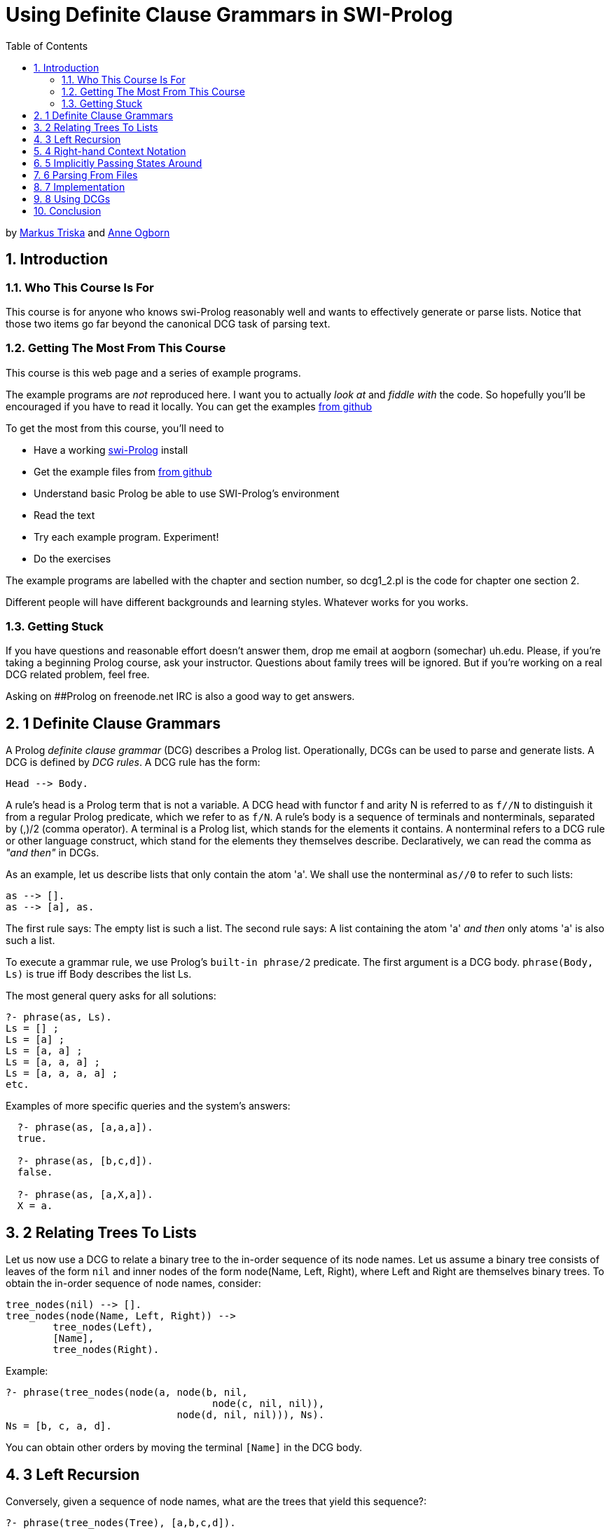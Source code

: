 = Using Definite Clause Grammars in SWI-Prolog
:toc2:
:icons:
:numbered:

by link:mailto:markus.triska@gmx.at[Markus Triska] and link:mailto:aogborn@uh.edu[Anne Ogborn]

== Introduction

+++<a id="anchintro">++++++</a>+++

=== Who This Course Is For

This course is for anyone who knows swi-Prolog reasonably well and wants to effectively generate or parse lists.
Notice that those two items go far beyond the canonical DCG task of parsing text.

=== Getting The Most From This Course

This course is this web page and a series of example programs.

The example programs are _not_ reproduced here.
I want you to actually _look at_ and _fiddle with_ the code.
So hopefully you'll be encouraged if you have to read it locally.
You can get the examples https://github.com/Anniepoo/swipldcgtut[from github]

To get the most from this course, you'll need to

* Have a working http://www.swi-prolog.org[swi-Prolog] install
* Get the example files from https://github.com/Anniepoo/swipldcgtut[from github]
* Understand basic Prolog be able to use SWI-Prolog's environment
* Read the text
* Try each example program.
Experiment!
* Do the exercises

The example programs are labelled with the chapter and section number, so dcg1_2.pl is the code for chapter one section 2.

Different people will have different backgrounds and learning styles.
Whatever works for you works.

=== Getting Stuck

If you have questions and reasonable effort doesn't answer them, drop me email at aogborn (somechar) uh.edu.
Please, if you're taking a beginning Prolog course, ask your instructor.
Questions about family trees will be ignored.
But if you're working on a real DCG related problem, feel free.

Asking on ##Prolog on freenode.net IRC is also a good way to get answers.

== 1 Definite Clause Grammars

+++<a id="anch1">++++++</a>+++

A Prolog _definite clause grammar_ (DCG) describes a Prolog list.
Operationally, DCGs can be used to parse and generate lists.
A DCG is defined by _DCG rules_.
A DCG rule has the form:

 Head --> Body.

A rule's head is a Prolog term that is not a variable.
A DCG head with functor f and arity N is referred to as `f//N` to distinguish it from a regular Prolog predicate, which we refer to as `f/N`.
A rule's body is a sequence of terminals and nonterminals, separated by (,)/2 (comma operator).
A terminal is a Prolog list, which stands for the elements it contains.
A nonterminal refers to a DCG rule or other language construct, which stand for the elements they themselves describe.
Declaratively, we can read the comma as _"and then"_ in DCGs.

As an example, let us describe lists that only contain the atom 'a'.
We shall use the nonterminal `as//0` to refer to such lists:

    as --> [].
    as --> [a], as.

The first rule says: The empty list is such a list.
The second rule says: A list containing the atom 'a' _and then_ only atoms 'a' is also such a list.

To execute a grammar rule, we use Prolog's `built-in phrase/2` predicate.
The first argument is a DCG body.
`phrase(Body, Ls)` is true iff Body describes the list Ls.

The most general query asks for all solutions:

   ?- phrase(as, Ls).
   Ls = [] ;
   Ls = [a] ;
   Ls = [a, a] ;
   Ls = [a, a, a] ;
   Ls = [a, a, a, a] ;
   etc.

Examples of more specific queries and the system's answers:

....
  ?- phrase(as, [a,a,a]).
  true.

  ?- phrase(as, [b,c,d]).
  false.

  ?- phrase(as, [a,X,a]).
  X = a.
....

== 2 Relating Trees To Lists

+++<a id="anch2">++++++</a>+++

Let us now use a DCG to relate a binary tree to the in-order sequence of its node names.
Let us assume a binary tree consists of leaves of the form `nil` and inner nodes of the form node(Name, Left, Right), where Left and Right are themselves binary trees.
To obtain the in-order sequence of node names, consider:

   tree_nodes(nil) --> [].
   tree_nodes(node(Name, Left, Right)) -->
           tree_nodes(Left),
           [Name],
           tree_nodes(Right).

Example:

   ?- phrase(tree_nodes(node(a, node(b, nil,
                                      node(c, nil, nil)),
                                node(d, nil, nil))), Ns).
   Ns = [b, c, a, d].

You can obtain other orders by moving the terminal `[Name]` in the DCG body.

== 3 Left Recursion

+++<a id="anch3">++++++</a>+++

Conversely, given a sequence of node names, what are the trees that yield this sequence?:

   ?- phrase(tree_nodes(Tree), [a,b,c,d]).
   Tree = node(a, nil, node(b, nil, node(c, nil, node(d, nil, nil)))) ;
   (nontermination)

The system yields one (correct) solution, then loops.
This is because the grammar is left-recursive: We recursively refer to a nonterminal `tree_nodes//1` before anything else.
To be able to use this grammar for finding all matching trees, we need to encode that for the second rule to apply, at least one list element must be available since the rule contains exactly one terminal, and we need to check this in advance to avoid unbounded recursion.
We can do this by introducing two additional arguments that let us limit the number of rule applications to the given list's length:

   tree_nodes(nil, Ls, Ls) --> [].
   tree_nodes(node(Name, Left, Right), [_|Ls0], Ls) -->
           tree_nodes(Left, Ls0, Ls1),
           [Name],
           tree_nodes(Right, Ls1, Ls).

Example:

   ?- Ns = [a,b,c,d], phrase(tree_nodes(Tree, Ns, _), Ns).
   Ns = [a, b, c, d],
   Tree = node(a, nil, node(b, nil, node(c, nil, node(d, nil, nil)))) ;
   Ns = [a, b, c, d],
   Tree = node(a, nil, node(b, nil, node(d, node(c, nil, nil), nil))) ;
   Ns = [a, b, c, d],
   Tree = node(a, nil, node(c, node(b, nil, nil), node(d, nil, nil))) ;
   etc.

== 4 Right-hand Context Notation

+++<a id="anch4">++++++</a>+++

Using right-hand context notation, also called pushback lists, lets you insert list elements that were initially not in the list that is being parsed.
A DCG rule of the form:

   Head, [T_1,...,T_n] --> Body.

can be read operationally as: parse the list using Body, then prepend the terms T_1, ..., T_n to the remaining list.
For example:

   nt1, [b] --> [a].
   nt2      --> [b].

The body of `nt1//0` describes a list whose single element is the atom 'a'.
Operationally, after `nt1//0` has consumed the atom 'a' in a list that is being parsed, it inserts the atom 'b' in front of the remaining list.
`nt2//0` describes a list whose single element is the atom 'b'.
The following query therefore succeeds, since `nt2//0` consumes the atom 'b' that is left in the list after `nt1//0` succeeds:

    ?- phrase((nt1,nt2), [a]).
    true.

We can also use `nt1//0` in isolation.
However, the following query fails since `phrase/2` only succeeds if all list elements are consumed by the given DCG body:

   ?- phrase(nt1, [a]).
   false.

The difference list version `phrase/3` shows what remains after `nt1//0` succeeds:

   ?- phrase(nt1, [a], Rest).
   Rest = [b].

As expected, the atom 'b' remains in the list.

Using right-hand context notation, we can implement look ahead, which lets us inspect the next element in the list without removing it.
Operationally, we first remove it and then push it back:

   look_ahead(T), [T] --> [T].

Example:

   ?- phrase(look_ahead(T), [a], Rest).
   T = a,
   Rest = [a].

== 5 Implicitly Passing States Around

+++<a id="anch5">++++++</a>+++

Right-hand context notation is also useful to implicitly pass around a state representation that is only accessed and changed by a subset of rules.
For example, let us count the leaves in a binary tree with the above presentation.
The _state_ we shall pass around is a single number denoting the number of leaves encountered so far.
To increment the state, we use Prolog's built-in arithmetic.
To execute a regular Prolog predicate from within a DCG body, we use the DCG language construct `{}//1`.
Operationally, when the construct `+{Goal}+` is executed in a DCG body, Goal is executed as a regular Prolog goal.
Since a DCG must always describe a list, we wrap the state into a list and thus describe a list containing a single element.
Notice that the second rule makes no reference at all to the state, since the number of leaves is not modified when an inner node is processed:

   num_leaves(nil), [N1] --> [N0], { N1 is N0 + 1 }.
   num_leaves(node(_,Left,Right)) -->
           num_leaves(Left),
           num_leaves(Right).

Example query, where the initial state is sensibly specified as 0, and the number of leaves is given by the remaining list element after num_leaves//1 succeeds:

   ?- phrase(num_leaves(node(a,node(b,nil,nil),
                               node(c,nil,
                                       node(d,nil,nil)))), [0], [N]).
   N = 5.

== 6 Parsing From Files

+++<a id="anch6">++++++</a>+++

In SWI-Prolog, DCGs can be transparently applied to files using http://www.swi-prolog.org/pldoc/doc_for?object=section%282,%27A.19%27,swi%28%27/doc/Manual/pio.html%27%29%29[`library(pio)`].

Consider for example the following DCG that describes a list of character codes:

....
   like(What) --> "I like ", list(What), ".", list(_).

   list([]) --> [].
   list([L|Ls]) --> [L], list(Ls).
....

We can use this DCG to parse a given string, which is a list of character codes:

   ?- phrase(like(What), "I like it. The rest is ignored").
   What = [105, 116] ;
   false.

As expected, What is unified with the character codes for i and t.

Using `library(pio)`, we can transparently parse from a file with the same DCG.
Assume that the file 'like.txt' starts with the string "I like it."

....
  ?- [library(pio)].
  true.

  ?- phrase_from_file(like(What), 'like.txt').
  What = [105, 116] ;
  false.
....

Again, What is unified with the character codes for _i_ and _t_.

== 7 Implementation

+++<a id="anch7">++++++</a>+++

To see how DCGs are internally implemented in SWI-Prolog, you can use `listing//1`.
For example, to see the actual source code for `num_leaves//1`:

   ?- listing(num_leaves//1).
   num_leaves(nil, A, D) :-
        A=[B|C],
        E is B+1,
        F=C,
        D=[E|F].
   num_leaves(node(_, A, C), B, E) :-
        num_leaves(A, B, D),
        num_leaves(C, D, E).

We see that internally, the two DCG rules of `num_leaves//1` were translated into regular Prolog rules with two additional arguments, following mechanical rewriting steps.
The translation of DCGs to regular Prolog code is done by `term_expansion/2`, a mechanism analogous to macros in other languages.

For portability, it is best not to rely on a particular expansion method, and instead to stick to regular DCG constructs like right-hand context notation to refer to states and the `phrase/2` interface to execute a DCG.

== 8 Using DCGs

+++<a id="anch8">++++++</a>+++

Consider using DCGs if you are:

* describing a list and your code is more complicated than you think it could be.
* parsing a list.
* reading from a file.
* passing around a state representation that only a few predicates actually use or modify.

== Conclusion

+++<a id="anchconclusion">++++++</a>+++

Thanks for taking this tutorial.
If I can improve anything please email me at aogborn (hat) uh.edu.

If you make something beautiful, drop us a link.

Thanks,

Annie Markus
